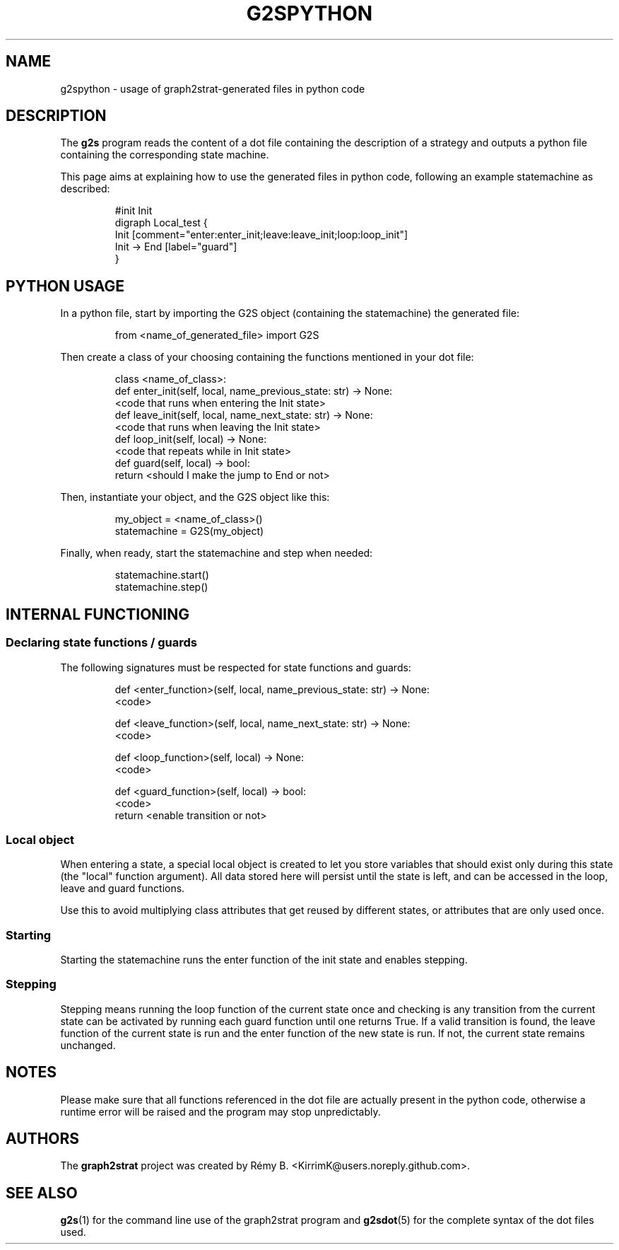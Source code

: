 .\"                                      Hey, EMACS: -*- nroff -*-
.\" (C) Copyright 2022-2023 Rémy B. <KirrimK@users.noreply.github.com>
.\"

.de SAMPLE
.br
.nr saveIN \\n(.i   \" double the backslash when defining a macro
.RS
.nf
.nh
..
.de ESAMPLE
.hy
.fi
.RE
.in \\n[saveIN]u    \" 'u' means 'units': do not scale this number 
..

.TH G2SPYTHON 7 
.SH NAME
g2spython \- usage of graph2strat-generated files in python code
.SH DESCRIPTION
The
.BR g2s 
program reads the content of a dot file containing the description of a strategy and outputs a python file containing the corresponding state machine.

This page aims at explaining how to use the generated files in python code, following an example statemachine as described:

.SAMPLE
#init Init
digraph Local_test {
    Init [comment="enter:enter_init;leave:leave_init;loop:loop_init"]
    Init -> End [label="guard"]
}
.ESAMPLE

.SH PYTHON USAGE

In a python file, start by importing the G2S object (containing the statemachine) the generated file:

.SAMPLE
from <name_of_generated_file> import G2S
.ESAMPLE

Then create a class of your choosing containing the functions mentioned in your dot file:

.SAMPLE
class <name_of_class>:
    def enter_init(self, local, name_previous_state: str) -> None:
        <code that runs when entering the Init state>
    def leave_init(self, local, name_next_state: str) -> None:
        <code that runs when leaving the Init state>
    def loop_init(self, local) -> None:
        <code that repeats while in Init state>
    def guard(self, local) -> bool:
        return <should I make the jump to End or not>
.ESAMPLE

Then, instantiate your object, and the G2S object like this:

.SAMPLE
my_object = <name_of_class>()
statemachine = G2S(my_object)
.ESAMPLE

Finally, when ready, start the statemachine and step when needed:

.SAMPLE
statemachine.start()
...
statemachine.step()
.ESAMPLE

.SH INTERNAL FUNCTIONING

.SS Declaring state functions / guards

The following signatures must be respected for state functions and guards:

.SAMPLE
...
    def <enter_function>(self, local, name_previous_state: str) -> None:
        <code>

    def <leave_function>(self, local, name_next_state: str) -> None:
        <code>

    def <loop_function>(self, local) -> None:
        <code>

    def <guard_function>(self, local) -> bool:
        <code>
        return <enable transition or not>
.ESAMPLE

.SS Local object

When entering a state, a special local object is created to let you store variables that should exist only during this state (the "local" function argument).
All data stored here will persist until the state is left, and can be accessed in the loop, leave and guard functions.

Use this to avoid multiplying class attributes that get reused by different states, or attributes that are only used once.

.SS Starting

Starting the statemachine runs the enter function of the init state and enables stepping.

.SS Stepping

Stepping means running the loop function of the current state once and checking is any transition from the current state can be activated by running each guard function until one returns True.
If a valid transition is found, the leave function of the current state is run and the enter function of the new state is run.
If not, the current state remains unchanged.

.SH NOTES

Please make sure that all functions referenced in the dot file are actually present in the python code, otherwise a runtime error will be raised and the program may stop unpredictably.

.SH AUTHORS
The
.BR graph2strat 
project was created by Rémy B. <KirrimK@users.noreply.github.com>.

.SH SEE ALSO
.BR g2s (1)
for the command line use of the graph2strat program and
.BR g2sdot (5)
for the complete syntax of the dot files used.